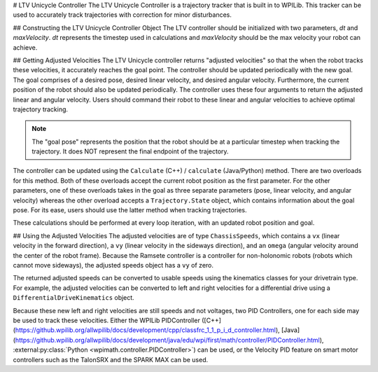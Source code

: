 # LTV Unicycle Controller
The LTV Unicycle Controller is a trajectory tracker that is built in to WPILib. This tracker can be used to accurately track trajectories with correction for minor disturbances.

## Constructing the LTV Unicycle Controller Object
The LTV controller should be initialized with two parameters, `dt` and `maxVelocity`. `dt` represents the timestep used in calculations and `maxVelocity` should be the max velocity your robot can achieve.

.. tab-set-code::
   ```java
   LTVUnicycle controller = new LTVUnicycleController(0.2, 9);
   ```

   ```c++
   frc::LTVUnicycleController controller{0.2_s, 9_mps};
   ```

   ```python
   controller = LTVUnicycleController(0.2, 9)
   ```

## Getting Adjusted Velocities
The LTV Unicycle controller returns "adjusted velocities" so that the when the robot tracks these velocities, it accurately reaches the goal point. The controller should be updated periodically with the new goal. The goal comprises of a desired pose, desired linear velocity, and desired angular velocity. Furthermore, the current position of the robot should also be updated periodically. The controller uses these four arguments to return the adjusted linear and angular velocity. Users should command their robot to these linear and angular velocities to achieve optimal trajectory tracking.

.. note:: The "goal pose" represents the position that the robot should be at a particular timestep when tracking the trajectory. It does NOT represent the final endpoint of the trajectory.

The controller can be updated using the ``Calculate`` (C++) / ``calculate`` (Java/Python) method. There are two overloads for this method. Both of these overloads accept the current robot position as the first parameter. For the other parameters, one of these overloads takes in the goal as three separate parameters (pose, linear velocity, and angular velocity) whereas the other overload accepts a ``Trajectory.State`` object, which contains information about the goal pose. For its ease, users should use the latter method when tracking trajectories.

.. tab-set-code::

   ```java
   Trajectory.State goal = trajectory.sample(3.4); // sample the trajectory at 3.4 seconds from the beginning
   ChassisSpeeds adjustedSpeeds = controller.calculate(currentRobotPose, goal);
   ```

   ```c++
   const Trajectory::State goal = trajectory.Sample(3.4_s); // sample the trajectory at 3.4 seconds from the beginning
   ChassisSpeeds adjustedSpeeds = controller.Calculate(currentRobotPose, goal);
   ```

   ```python
   goal = trajectory.sample(3.4)  # sample the trajectory at 3.4 seconds from the beginning
   adjustedSpeeds = controller.calculate(currentRobotPose, goal)
   ```

These calculations should be performed at every loop iteration, with an updated robot position and goal.

## Using the Adjusted Velocities
The adjusted velocities are of type ``ChassisSpeeds``, which contains a ``vx`` (linear velocity in the forward direction), a ``vy`` (linear velocity in the sideways direction), and an ``omega`` (angular velocity around the center of the robot frame). Because the Ramsete controller is a controller for non-holonomic robots (robots which cannot move sideways), the adjusted speeds object has a ``vy`` of zero.

The returned adjusted speeds can be converted to usable speeds using the kinematics classes for your drivetrain type. For example, the adjusted velocities can be converted to left and right velocities for a differential drive using a ``DifferentialDriveKinematics`` object.

.. tab-set-code::

   ```java
   ChassisSpeeds adjustedSpeeds = controller.calculate(currentRobotPose, goal);
   DifferentialDriveWheelSpeeds wheelSpeeds = kinematics.toWheelSpeeds(adjustedSpeeds);
   double left = wheelSpeeds.leftMetersPerSecond;
   double right = wheelSpeeds.rightMetersPerSecond;
   ```

   ```c++
   ChassisSpeeds adjustedSpeeds = controller.Calculate(currentRobotPose, goal);
   DifferentialDriveWheelSpeeds wheelSpeeds = kinematics.ToWheelSpeeds(adjustedSpeeds);
   auto [left, right] = kinematics.ToWheelSpeeds(adjustedSpeeds);
   ```

   ```python
   adjustedSpeeds = controller.calculate(currentRobotPose, goal)
   wheelSpeeds = kinematics.toWheelSpeeds(adjustedSpeeds)
   left = wheelSpeeds.left
   right = wheelSpeeds.right
   ```

Because these new left and right velocities are still speeds and not voltages, two PID Controllers, one for each side may be used to track these velocities. Either the WPILib PIDController ([C++](https://github.wpilib.org/allwpilib/docs/development/cpp/classfrc_1_1_p_i_d_controller.html), [Java](https://github.wpilib.org/allwpilib/docs/development/java/edu/wpi/first/math/controller/PIDController.html), :external:py:class:`Python <wpimath.controller.PIDController>`) can be used, or the Velocity PID feature on smart motor controllers such as the TalonSRX and the SPARK MAX can be used.

